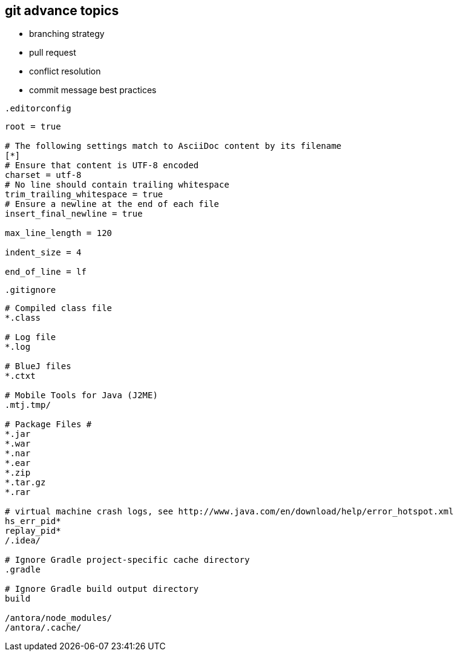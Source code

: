 == git advance topics

- branching strategy
- pull request
- conflict resolution
- commit message best practices

.`.editorconfig`
[soure]
----
root = true

# The following settings match to AsciiDoc content by its filename
[*]
# Ensure that content is UTF-8 encoded
charset = utf-8
# No line should contain trailing whitespace
trim_trailing_whitespace = true
# Ensure a newline at the end of each file
insert_final_newline = true

max_line_length = 120

indent_size = 4

end_of_line = lf
----

.`.gitignore`
[source]
----
# Compiled class file
*.class

# Log file
*.log

# BlueJ files
*.ctxt

# Mobile Tools for Java (J2ME)
.mtj.tmp/

# Package Files #
*.jar
*.war
*.nar
*.ear
*.zip
*.tar.gz
*.rar

# virtual machine crash logs, see http://www.java.com/en/download/help/error_hotspot.xml
hs_err_pid*
replay_pid*
/.idea/

# Ignore Gradle project-specific cache directory
.gradle

# Ignore Gradle build output directory
build

/antora/node_modules/
/antora/.cache/
----
